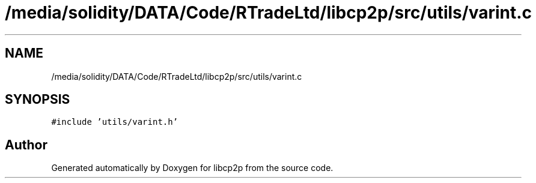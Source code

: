 .TH "/media/solidity/DATA/Code/RTradeLtd/libcp2p/src/utils/varint.c" 3 "Thu Aug 6 2020" "libcp2p" \" -*- nroff -*-
.ad l
.nh
.SH NAME
/media/solidity/DATA/Code/RTradeLtd/libcp2p/src/utils/varint.c
.SH SYNOPSIS
.br
.PP
\fC#include 'utils/varint\&.h'\fP
.br

.SH "Author"
.PP 
Generated automatically by Doxygen for libcp2p from the source code\&.

